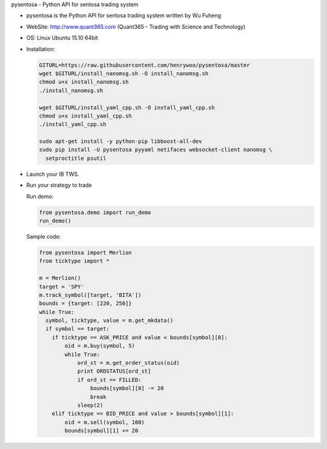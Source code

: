 pysentosa - Python API for sentosa trading system

.. image:: http://www.quant365.com/static/merlion.png


- pysentosa is the Python API for sentosa trading system written by Wu Fuheng

- WebSite: http://www.quant365.com (Quant365 - Trading with Science and Technology)

- OS: Linux Ubuntu 15.10 64bit

- Installation:

  .. code-block:: bash

    GITURL=https://raw.githubusercontent.com/henrywoo/pysentosa/master
    wget $GITURL/install_nanomsg.sh -O install_nanomsg.sh
    chmod u+x install_nanomsg.sh
    ./install_nanomsg.sh

    wget $GITURL/install_yaml_cpp.sh -O install_yaml_cpp.sh
    chmod u+x install_yaml_cpp.sh
    ./install_yaml_cpp.sh

    sudo apt-get install -y python-pip libboost-all-dev
    sudo pip install -U pysentosa pyyaml netifaces websocket-client nanomsg \
      setproctitle psutil

- Launch your IB TWS.

- Run your strategy to trade

  Run demo:

  .. code-block:: python

    from pysentosa.demo import run_demo
    run_demo()

  Sample code:

  .. code-block:: python

      from pysentosa import Merlion
      from ticktype import *

      m = Merlion()
      target = 'SPY'
      m.track_symbol([target, 'BITA'])
      bounds = {target: [220, 250]}
      while True:
        symbol, ticktype, value = m.get_mkdata()
        if symbol == target:
          if ticktype == ASK_PRICE and value < bounds[symbol][0]:
              oid = m.buy(symbol, 5)
              while True:
                  ord_st = m.get_order_status(oid)
                  print ORDSTATUS[ord_st]
                  if ord_st == FILLED:
                      bounds[symbol][0] -= 20
                      break
                  sleep(2)
          elif ticktype == BID_PRICE and value > bounds[symbol][1]:
              oid = m.sell(symbol, 100)
              bounds[symbol][1] += 20


.. image:: https://d2weczhvl823v0.cloudfront.net/henrywoo/pysentosa/trend.png
   :alt: Bitdeli badge
   :target: https://bitdeli.com/free
